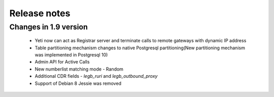 .. :maxdepth: 2

=============
Release notes
=============


Changes in 1.9 version
~~~~~~~~~~~~~~~~~~~~~~
    
    * Yeti now can act as Registrar server and terminate calls to remote gateways with dynamic IP address
    * Table partitioning mechanism changes to native Postgresql partitioning(New partitioning mechanism was implemented in Postgresql 10)
    * Admin API for Active Calls
    * New numberlist matching mode - Random
    * Additional CDR fields - *legb_ruri* and *legb_outbound_proxy*
    * Support of Debian 8 Jessie was removed


